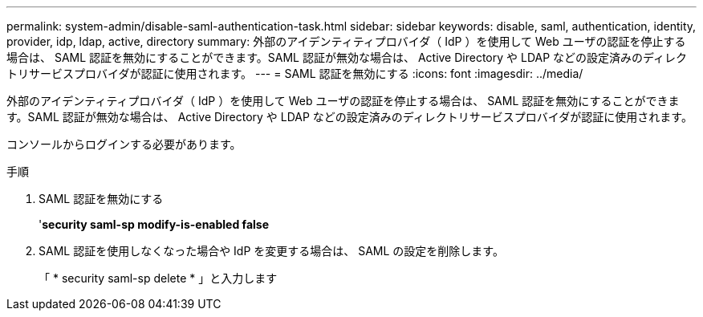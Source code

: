 ---
permalink: system-admin/disable-saml-authentication-task.html 
sidebar: sidebar 
keywords: disable, saml, authentication, identity, provider, idp, ldap, active, directory 
summary: 外部のアイデンティティプロバイダ（ IdP ）を使用して Web ユーザの認証を停止する場合は、 SAML 認証を無効にすることができます。SAML 認証が無効な場合は、 Active Directory や LDAP などの設定済みのディレクトリサービスプロバイダが認証に使用されます。 
---
= SAML 認証を無効にする
:icons: font
:imagesdir: ../media/


[role="lead"]
外部のアイデンティティプロバイダ（ IdP ）を使用して Web ユーザの認証を停止する場合は、 SAML 認証を無効にすることができます。SAML 認証が無効な場合は、 Active Directory や LDAP などの設定済みのディレクトリサービスプロバイダが認証に使用されます。

コンソールからログインする必要があります。

.手順
. SAML 認証を無効にする
+
'*security saml-sp modify-is-enabled false*

. SAML 認証を使用しなくなった場合や IdP を変更する場合は、 SAML の設定を削除します。
+
「 * security saml-sp delete * 」と入力します


